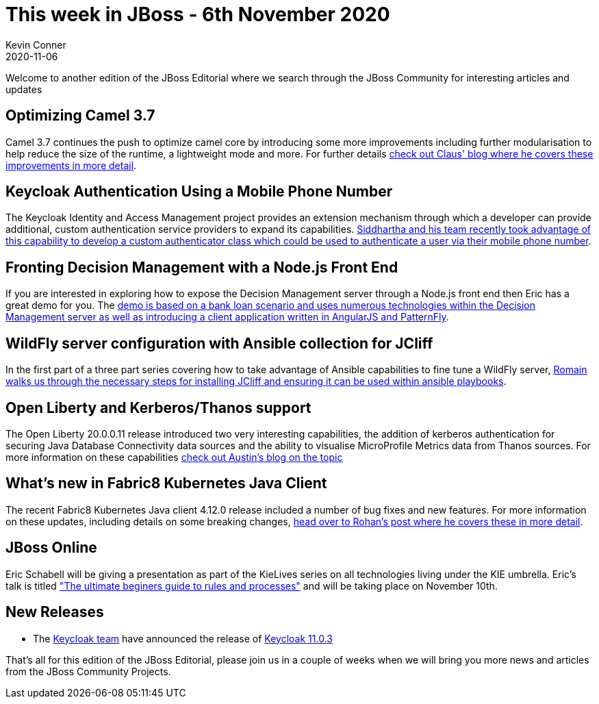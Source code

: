= This week in JBoss - 6th November 2020 =
Kevin Conner
2020-11-06
:tags: news, weekly_update, weekly_editorial, keycloak, camel, decision_manager, process_automation, wildfly, open_liberty, fabric8

Welcome to another edition of the JBoss Editorial where we search through the JBoss Community for interesting articles and updates

== Optimizing Camel 3.7 ==

Camel 3.7 continues the push to optimize camel core by introducing some more improvements including further modularisation to help reduce the size of the runtime, a lightweight mode and more.  For further details link:http://www.davsclaus.com/2020/11/apache-camel-37-more-camel-core.html[check out Claus' blog where he covers these improvements in more detail].

== Keycloak Authentication Using a Mobile Phone Number ==

The Keycloak Identity and Access Management project provides an extension mechanism through which a developer can provide additional, custom authentication service providers to expand its capabilities.  link:https://developers.redhat.com/blog/2020/10/23/use-mobile-numbers-for-user-authentication-in-keycloak/[Siddhartha and his team recently took advantage of this capability to develop a custom authenticator class which could be used to authenticate a user via their mobile phone number].

==  Fronting Decision Management with a Node.js Front End ==

If you are interested in exploring how to expose the Decision Management server through a Node.js front end then Eric has a great demo for you.  The link:https://www.schabell.org/2020/10/codeready-containers-exploring-nodejs-with-decision-manager.html[demo is based on a bank loan scenario and uses numerous technologies within the Decision Management server as well as introducing a client application written in AngularJS and PatternFly].

== WildFly server configuration with Ansible collection for JCliff ==

In the first part of a three part series covering how to take advantage of Ansible capabilities to fine tune a WildFly server, link:https://developers.redhat.com/blog/2020/11/06/wildfly-server-configuration-with-ansible-collection-for-jcliff-part-1/[Romain walks us through the necessary steps for installing JCliff and ensuring it can be used within ansible playbooks].

== Open Liberty and Kerberos/Thanos support ==

The Open Liberty 20.0.0.11 release introduced two very interesting capabilities, the addition of kerberos authentication for securing Java Database Connectivity data sources and the ability to visualise MicroProfile Metrics data from Thanos sources.  For more information on these capabilities link:https://developers.redhat.com/blog/2020/10/30/open-liberty-20-0-0-11-brings-kerberos-authentication-and-thanos-support-in-grafana-dashboards/[check out Austin's blog on the topic]

== What's new in Fabric8 Kubernetes Java Client ==

The recent Fabric8 Kubernetes Java client 4.12.0 release included a number of bug fixes and new features.  For more information on these updates, including details on some breaking changes, link:https://developers.redhat.com/blog/2020/10/30/whats-new-in-fabric8-kubernetes-java-client-4-12-0/[head over to Rohan's post where he covers these in more detail].

== JBoss Online ==

Eric Schabell will be giving a presentation as part of the KieLives series on all technologies living under the KIE umbrella.  Eric's talk is titled link:https://www.schabell.org/2020/11/kielive-ultimate-beginners-guide-to-rules-processes-episode14.html["The ultimate beginers guide to rules and processes"] and will be taking place on November 10th.

== New Releases ==

* The link:https://www.keycloak.org/[Keycloak team] have announced the release of link:https://www.keycloak.org//2020/11/keycloak-1103-released.html[Keycloak 11.0.3]


That's all for this edition of the JBoss Editorial, please join us in a couple of weeks when we will bring you more news and articles from the JBoss Community Projects.

